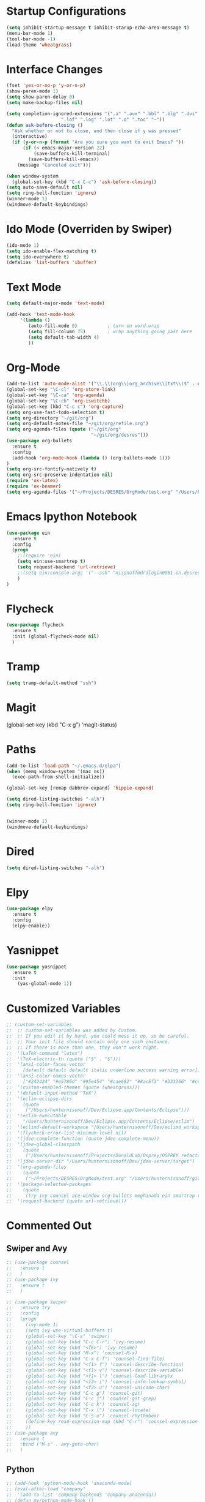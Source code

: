 #+STARTUP: overview

* Startup Configurations
  #+BEGIN_SRC emacs-lisp
    (setq inhibit-startup-message t inhibit-starup-echo-area-message t)
    (menu-bar-mode 1)
    (tool-bar-mode -1)
    (load-theme 'wheatgrass)
  #+END_SRC
* Interface Changes
  #+BEGIN_SRC emacs-lisp
    (fset 'yes-or-no-p 'y-or-n-p)
    (show-paren-mode 1)
    (setq show-paren-delay 0)
    (setq make-backup-files nil)

    (setq completion-ignored-extensions '(".a" ".aux" ".bbl" ".blg" ".dvi" ".elc"
                        ".lof" ".log" ".lot" ".o" ".toc" "~"))
    (defun ask-before-closing ()
      "Ask whether or not to close, and then close if y was pressed"
      (interactive)
      (if (y-or-n-p (format "Are you sure you want to exit Emacs? "))
          (if (< emacs-major-version 22)
              (save-buffers-kill-terminal)
            (save-buffers-kill-emacs))
        (message "Canceled exit")))
        
    (when window-system
      (global-set-key (kbd "C-x C-c") 'ask-before-closing))
    (setq auto-save-default nil)
    (setq ring-bell-function 'ignore)
    (winner-mode 1)
    (windmove-default-keybindings)
  #+END_SRC
* Ido Mode (Overriden by Swiper)
  #+BEGIN_SRC emacs-lisp
    (ido-mode 1)
    (setq ido-enable-flex-matching t)
    (setq ido-everywhere t)
    (defalias 'list-buffers 'ibuffer)
  #+END_SRC
* Text Mode
  #+BEGIN_SRC emacs-lisp
    (setq default-major-mode 'text-mode)

    (add-hook 'text-mode-hook
         '(lambda () 
            (auto-fill-mode 0)           ; turn on word-wrap
            (setq fill-column 75)        ; wrap anything going past here
            (setq default-tab-width 4)
            ))
  #+END_SRC
* Org-Mode
  #+BEGIN_SRC emacs-lisp
    (add-to-list 'auto-mode-alist '("\\.\\(org\\|org_archive\\|txt\\)$" . org-mode))
    (global-set-key "\C-cl" 'org-store-link)
    (global-set-key "\C-ca" 'org-agenda)
    (global-set-key "\C-cb" 'org-iswitchb)
    (global-set-key (kbd "C-c c") 'org-capture)
    (setq org-use-fast-todo-selection t)
    (setq org-directory "~/git/org")
    (setq org-default-notes-file "~/git/org/refile.org")
    (setq org-agenda-files (quote ("~/git/org"
                                   "~/git/org/desres")))
    (use-package org-bullets
      :ensure t
      :config 
      (add-hook 'org-mode-hook (lambda () (org-bullets-mode 1)))
    )
    (setq org-src-fontify-natively t)
    (setq org-src-preserve-indentation nil)
    (require 'ox-latex)
    (require 'ox-beamer)
    (setq org-agenda-files '("~/Projects/DESRES/OrgMode/test.org" "/Users/hunternisonoff/git/org/refile.org"))

  #+END_SRC  
* Emacs Ipython Notebook
  #+BEGIN_SRC emacs-lisp
    (use-package ein
      :ensure t
      :config
      (progn
        ;;(require 'ein)
        (setq ein:use-smartrep t)
        (setq request-backend 'url-retrieve)
        ;;(setq ein:console-args '("--ssh" "nisonoff@drdlogin0061.en.desres.deshaw.com"))
        )
    )
  #+END_SRC  
* Flycheck
  #+BEGIN_SRC emacs-lisp
    (use-package flycheck
      :ensure t
      :init (global-flycheck-mode nil)
      )
  #+END_SRC
* Tramp
  #+BEGIN_SRC emacs-lisp
    (setq tramp-default-method "ssh")
  #+END_SRC
* Magit
  (global-set-key (kbd "C-x g") 'magit-status)
* Paths
  #+BEGIN_SRC emacs-lisp
    (add-to-list 'load-path "~/.emacs.d/elpa")
    (when (memq window-system '(mac ns))
      (exec-path-from-shell-initialize))

    (global-set-key [remap dabbrev-expand] 'hippie-expand)

    (setq dired-listing-switches "-alh")
    (setq ring-bell-function 'ignore)


    (winner-mode 1)
    (windmove-default-keybindings)
  #+END_SRC  
* Dired
  #+BEGIN_SRC emacs-lisp
    (setq dired-listing-switches "-alh")
  #+END_SRC  
* Elpy
  #+BEGIN_SRC emacs-lisp
    (use-package elpy
      :ensure t
      :config 
      (elpy-enable))
  #+END_SRC
* Yasnippet
  #+BEGIN_SRC emacs-lisp
    (use-package yasnippet
      :ensure t
      :init
        (yas-global-mode 1))  
  #+END_SRC
* Customized Variables
  #+BEGIN_SRC emacs-lisp
    ;; (custom-set-variables
    ;;  ;; custom-set-variables was added by Custom.
    ;;  ;; If you edit it by hand, you could mess it up, so be careful.
    ;;  ;; Your init file should contain only one such instance.
    ;;  ;; If there is more than one, they won't work right.
    ;;  '(LaTeX-command "latex")
    ;;  '(TeX-electric-th (quote ("$" . "$")))
    ;;  '(ansi-color-faces-vector
    ;;    [default default default italic underline success warning error])
    ;;  '(ansi-color-names-vector
    ;;    ["#242424" "#e5786d" "#95e454" "#cae682" "#8ac6f2" "#333366" "#ccaa8f" "#f6f3e8"])
    ;;  '(custom-enabled-themes (quote (wheatgrass)))
    ;;  '(default-input-method "TeX")
    ;;  '(eclim-eclipse-dirs
    ;;    (quote
    ;;     ("/Users/hunternisonoff/Dev/Eclipse.app/Contents/Eclipse")))
    ;;  '(eclim-executable
    ;;    "/Users/hunternisonoff/Dev/Eclipse.app/Contents/Eclipse/eclim")
    ;;  '(eclimd-default-workspace "/Users/hunternisonoff/Dev/eclimd_workspace")
    ;;  '(flycheck-error-list-minimum-level nil)
    ;;  '(jdee-complete-function (quote jdee-complete-menu))
    ;;  '(jdee-global-classpath
    ;;    (quote
    ;;     ("/Users/hunternisonoff/Projects/DonaldLab/Osprey/OSPREY_refactor/build/classes" "/Users/hunternisonoff/Projects/DonaldLab/Osprey/OSPREY_refactor/build/classes/edu/duke/cs/osprey/astar/ConfTree.class")))
    ;;  '(jdee-server-dir "/Users/hunternisonoff/Dev/jdee-server/target")
    ;;  '(org-agenda-files
    ;;    (quote
    ;;     ("~/Projects/DESRES/OrgMode/test.org" "/Users/hunternisonoff/git/org/refile.org")))
    ;;  '(package-selected-packages
    ;;    (quote
    ;;     (try ivy counsel ace-window org-bullets meghanada ein smartrep request company-jedi company-anaconda anaconda-mode el-get use-package company-emacs-eclim company gradle-mode eclim ob-ipython markdown-mode company-c-headers ggtags refheap projectile magit flycheck exec-path-from-shell elpy auctex)))
    ;;  '(request-backend (quote url-retrieve)))
  #+END_SRC
* Commented Out
** Swiper and Avy
   #+BEGIN_SRC emacs-lisp
     ;; (use-package counsel
     ;;   :ensure t
     ;;   )
     ;; (use-package ivy
     ;;   :ensure t
     ;;   )

     ;; (use-package swiper
     ;;   :ensure try
     ;;   :config
     ;;   (progn
     ;;     (ivy-mode 1)
     ;;     (setq ivy-use-virtual-buffers t)
     ;;     (global-set-key "\C-s" 'swiper)
     ;;     (global-set-key (kbd "C-c C-r") 'ivy-resume)
     ;;     (global-set-key (kbd "<f6>") 'ivy-resume)
     ;;     (global-set-key (kbd "M-x") 'counsel-M-x)
     ;;     (global-set-key (kbd "C-x C-f") 'counsel-find-file)
     ;;     (global-set-key (kbd "<f1> f") 'counsel-describe-function)
     ;;     (global-set-key (kbd "<f1> v") 'counsel-describe-variable)
     ;;     (global-set-key (kbd "<f1> l") 'counsel-load-library)x
     ;;     (global-set-key (kbd "<f2> i") 'counsel-info-lookup-symbol)
     ;;     (global-set-key (kbd "<f2> u") 'counsel-unicode-char)
     ;;     (global-set-key (kbd "C-c g") 'counsel-git)
     ;;     (global-set-key (kbd "C-c j") 'counsel-git-grep)
     ;;     (global-set-key (kbd "C-c k") 'counsel-ag)
     ;;     (global-set-key (kbd "C-x l") 'counsel-locate)
     ;;     (global-set-key (kbd "C-S-o") 'counsel-rhythmbox)
     ;;     (define-key read-expression-map (kbd "C-r") 'counsel-expression-history)
     ;;     ))
     ;; (use-package avy 
     ;;   :ensure t
     ;;   :bind ("M-s" . avy-goto-char)
     ;;   )
   #+END_SRC
** Python
   #+BEGIN_SRC emacs-lisp
     ;; (add-hook 'python-mode-hook 'anaconda-mode)
     ;; (eval-after-load "company"
     ;;  '(add-to-list 'company-backends 'company-anaconda))
     ;; (defun my/python-mode-hook ()
     ;;   (add-to-list 'company-backends 'company-jedi))

     ;; (add-hook 'python-mode-hook 'my/python-mode-hook)
     ;; (add-hook 'after-init-hook 'global-company-mode)   
   #+END_SRC
** Other
   #+BEGIN_SRC emacs-lisp
     ;;(global-set-key [remap dabbrev-expand] 'hippie-expand)
   #+END_SRC
